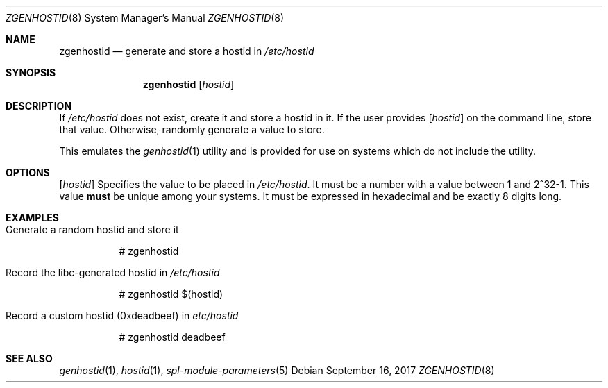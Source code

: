 .\"
.\" CDDL HEADER START
.\"
.\" The contents of this file are subject to the terms of the
.\" Common Development and Distribution License (the "License").
.\" You may not use this file except in compliance with the License.
.\"
.\" You can obtain a copy of the license at usr/src/OPENSOLARIS.LICENSE
.\" or http://www.opensolaris.org/os/licensing.
.\" See the License for the specific language governing permissions
.\" and limitations under the License.
.\"
.\" When distributing Covered Code, include this CDDL HEADER in each
.\" file and include the License file at usr/src/OPENSOLARIS.LICENSE.
.\" If applicable, add the following below this CDDL HEADER, with the
.\" fields enclosed by brackets "[]" replaced with your own identifying
.\" information: Portions Copyright [yyyy] [name of copyright owner]
.\"
.\" CDDL HEADER END
.\"
.\"
.\" Copyright (c) 2017 by Lawrence Livermore National Security, LLC.
.\"
.Dd September 16, 2017
.Dt ZGENHOSTID 8 SMM
.Os
.Sh NAME
.Nm zgenhostid
.Nd generate and store a hostid in
.Em /etc/hostid
.Sh SYNOPSIS
.Nm
.Op Ar hostid
.Sh DESCRIPTION
If
.Em /etc/hostid
does not exist, create it and store a hostid in it.  If the user provides
.Op Ar hostid
on the command line, store that value.  Otherwise, randomly generate a
value to store.
.Pp
This emulates the
.Xr genhostid 1
utility and is provided for use on systems which do not include the utility.
.Sh OPTIONS
.Op Ar hostid
Specifies the value to be placed in
.Em /etc/hostid .
It must be a number with a value between 1 and 2^32-1.  This value
.Sy must
be unique among your systems.  It must be expressed in hexadecimal and be
exactly 8 digits long.
.Sh EXAMPLES
.Bl -tag -width Ds
.It Generate a random hostid and store it
.Bd -literal
# zgenhostid
.Ed
.It Record the libc-generated hostid in Em /etc/hostid
.Bd -literal
# zgenhostid $(hostid)
.Ed
.It Record a custom hostid (0xdeadbeef) in Em etc/hostid
.Bd -literal
# zgenhostid deadbeef
.Ed
.El
.Sh SEE ALSO
.Xr genhostid 1 ,
.Xr hostid 1 ,
.Xr spl-module-parameters 5
